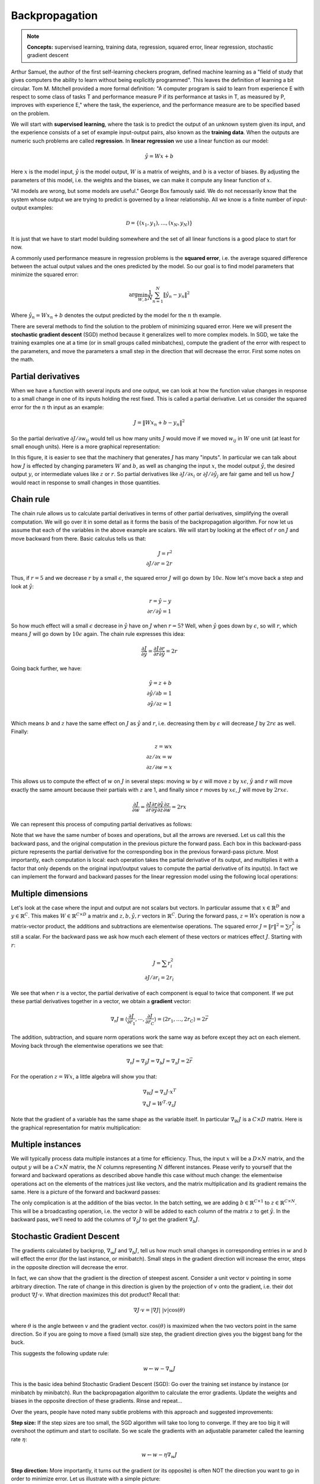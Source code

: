 ***************
Backpropagation
***************

.. note::

   **Concepts:** supervised learning, training data, regression,
   squared error, linear regression, stochastic gradient descent

.. TODO: rewrite this whole introduction
.. TODO: add explanation for dw = dy * x^T - everybody gets confused
.. TODO: integrate knet examples
.. TODO: integrate quiz questions as exercises
.. TODO: add programming examples/exercises from class logs

Arthur Samuel, the author of the first self-learning checkers program,
defined machine learning as a "field of study that gives computers the
ability to learn without being explicitly programmed".  This leaves
the definition of learning a bit circular.  Tom M. Mitchell provided a
more formal definition: "A computer program is said to learn from
experience E with respect to some class of tasks T and performance
measure P if its performance at tasks in T, as measured by P, improves
with experience E," where the task, the experience, and the
performance measure are to be specified based on the problem.

We will start with **supervised learning**, where the task is to
predict the output of an unknown system given its input, and the
experience consists of a set of example input-output pairs, also known
as the **training data**.  When the outputs are numeric such problems
are called **regression**.  In **linear regression** we use a linear
function as our model:

.. math::

   \hat{y} = W x + b

Here :math:`x` is the model input, :math:`\hat{y}` is the model
output, :math:`W` is a matrix of weights, and :math:`b` is a vector of
biases.  By adjusting the parameters of this model, i.e. the weights
and the biases, we can make it compute any linear function of
:math:`x`.

"All models are wrong, but some models are useful." George Box
famously said.  We do not necessarily know that the system whose
output we are trying to predict is governed by a linear
relationship. All we know is a finite number of input-output examples:

.. math::

   \mathcal{D}=\{(x_1,y_1),\ldots,(x_N,y_N)\}

It is just that we have to start model building somewhere and the set
of all linear functions is a good place to start for now.

.. TODO: also mention somewhere the idea of basis functions

.. decide on a consistent set of index letters: inputs, outputs, instances
.. murphy uses N for instances, D for x dimensions
.. bishop uses D for x dims, M for phi dims, n=1:N for instances, K
.. for y dims for classification, (regression assumes 1 dim). we could
.. also use C, so the weight matrix is CxD.

A commonly used performance measure in regression problems is the
**squared error**, i.e. the average squared difference between the
actual output values and the ones predicted by the model.  So our goal
is to find model parameters that minimize the squared error:

.. math::

   \arg\min_{W,b} \frac{1}{N} \sum_{n=1}^N \| \hat{y}_n - y_n \|^2

Where :math:`\hat{y}_n = W x_n + b` denotes the output predicted by
the model for the :math:`n` th example.  

There are several methods to find the solution to the problem of
minimizing squared error.  Here we will present the **stochastic
gradient descent** (SGD) method because it generalizes well to more
complex models.  In SGD, we take the training examples one at a time
(or in small groups called minibatches), compute the gradient of the
error with respect to the parameters, and move the parameters a small
step in the direction that will decrease the error.  First some notes
on the math.

Partial derivatives
-------------------

When we have a function with several inputs and one output, we can
look at how the function value changes in response to a small change
in one of its inputs holding the rest fixed.  This is called a partial
derivative.  Let us consider the squared error for the :math:`n` th
input as an example:

.. math::

   J = \| W x_n + b - y_n \|^2

So the partial derivative :math:`\partial J / \partial w_{ij}` would
tell us how many units :math:`J` would move if we moved :math:`w_{ij}`
in :math:`W` one unit (at least for small enough units).  Here is a
more graphical representation:

.. image:: images/linregforw.jpg

In this figure, it is easier to see that the machinery that generates
:math:`J` has many "inputs".  In particular we can talk about how
:math:`J` is effected by changing parameters :math:`W` and :math:`b`,
as well as changing the input :math:`x`, the model output
:math:`\hat{y}`, the desired output :math:`y`, or intermediate values
like :math:`z` or :math:`r`.  So partial derivatives like
:math:`\partial J / \partial x_i` or :math:`\partial J / \partial
\hat{y}_j` are fair game and tell us how :math:`J` would react in
response to small changes in those quantities.

Chain rule
----------

The chain rule allows us to calculate partial derivatives in terms of
other partial derivatives, simplifying the overall computation.  We
will go over it in some detail as it forms the basis of the
backpropagation algorithm.  For now let us assume that each of the
variables in the above example are scalars.  We will start by looking
at the effect of :math:`r` on :math:`J` and move backward from there.
Basic calculus tells us that:

.. math::

   J = r^2 \\
   {\partial J}/{\partial r} = 2r

Thus, if :math:`r=5` and we decrease :math:`r` by a small
:math:`\epsilon`, the squared error :math:`J` will go down by
:math:`10\epsilon`.  Now let's move back a step and look at
:math:`\hat{y}`:

.. math::

   r = \hat{y} - y \\
   {\partial r}/{\partial \hat{y}} = 1

So how much effect will a small :math:`\epsilon` decrease in
:math:`\hat{y}` have on :math:`J` when :math:`r=5`?  Well, when
:math:`\hat{y}` goes down by :math:`\epsilon`, so will :math:`r`,
which means :math:`J` will go down by :math:`10\epsilon` again.  The
chain rule expresses this idea:

.. math::

   \frac{\partial J}{\partial\hat{y}} = 
   \frac{\partial J}{\partial r}
   \frac{\partial r}{\partial\hat{y}}
   = 2r

Going back further, we have:

.. math::

   \hat{y} = z + b \\
   {\partial \hat{y}}/{\partial b} = 1 \\
   {\partial \hat{y}}/{\partial z} = 1 \\

Which means :math:`b` and :math:`z` have the same effect on :math:`J`
as :math:`\hat{y}` and :math:`r`, i.e. decreasing them by
:math:`\epsilon` will decrease :math:`J` by :math:`2r\epsilon` as
well.  Finally:

.. math::

   z = w x \\
   {\partial z}/{\partial x} = w \\
   {\partial z}/{\partial w} = x

This allows us to compute the effect of :math:`w` on :math:`J` in
several steps: moving :math:`w` by :math:`\epsilon` will move
:math:`z` by :math:`x\epsilon`, :math:`\hat{y}` and :math:`r` will
move exactly the same amount because their partials with :math:`z` are
1, and finally since :math:`r` moves by :math:`x\epsilon`, :math:`J`
will move by :math:`2rx\epsilon`.

.. math::

   \frac{\partial J}{\partial w} =
   \frac{\partial J}{\partial r}
   \frac{\partial r}{\partial \hat{y}}
   \frac{\partial \hat{y}}{\partial z}
   \frac{\partial z}{\partial w}
   = 2rx

We can represent this process of computing partial derivatives as
follows:

.. image:: images/linregback.jpg

Note that we have the same number of boxes and operations, but all the
arrows are reversed.  Let us call this the backward pass, and the
original computation in the previous picture the forward pass.  Each
box in this backward-pass picture represents the partial derivative
for the corresponding box in the previous forward-pass picture.  Most
importantly, each computation is local: each operation takes the
partial derivative of its output, and multiplies it with a factor that
only depends on the original input/output values to compute the
partial derivative of its input(s).  In fact we can implement the
forward and backward passes for the linear regression model using the
following local operations:

.. image:: images/sqnorm.jpg

.. image:: images/sub.jpg

.. image:: images/add.jpg

.. image:: images/mul.jpg


Multiple dimensions
-------------------

Let's look at the case where the input and output are not scalars but
vectors.  In particular assume that :math:`x \in \mathbb{R}^D` and
:math:`y \in \mathbb{R}^C`.  This makes :math:`W \in
\mathbb{R}^{C\times D}` a matrix and :math:`z,b,\hat{y},r` vectors in
:math:`\mathbb{R}^C`.  During the forward pass, :math:`z=Wx` operation
is now a matrix-vector product, the additions and subtractions are
elementwise operations.  The squared error :math:`J=\|r\|^2=\sum
r_i^2` is still a scalar.  For the backward pass we ask how much each
element of these vectors or matrices effect :math:`J`.  Starting with
:math:`r`:

.. math::

   J = \sum r_i^2 \\
   {\partial J}/{\partial r_i} = 2r_i

We see that when :math:`r` is a vector, the partial derivative of each
component is equal to twice that component.  If we put these partial
derivatives together in a vector, we obtain a **gradient** vector:

.. math::

   \nabla_r J
   \equiv \langle \frac{\partial J}{\partial r_1}, \cdots, \frac{\partial J}{\partial r_C} \rangle
   = \langle 2 r_1, \ldots, 2 r_C \rangle 
   = 2\vec{r}

The addition, subtraction, and square norm operations work the same
way as before except they act on each element.  Moving back through
the elementwise operations we see that:

.. math::

   \nabla_r J = \nabla_\hat{y} J = \nabla_b J = \nabla_z J = 2\vec{r}

For the operation :math:`z=Wx`, a little algebra will show you that:

.. math::

   \nabla_W J = \nabla_z J \cdot x^T \\
   \nabla_x J = W^T \cdot \nabla_z J

Note that the gradient of a variable has the same shape as the
variable itself.  In particular :math:`\nabla_W J` is a :math:`C\times
D` matrix.  Here is the graphical representation for matrix
multiplication:

.. image:: images/dot.jpg


Multiple instances
------------------

We will typically process data multiple instances at a time for
efficiency.  Thus, the input :math:`x` will be a :math:`D\times N`
matrix, and the output :math:`y` will be a :math:`C\times N` matrix,
the :math:`N` columns representing :math:`N` different instances.
Please verify to yourself that the forward and backward operations as
described above handle this case without much change: the elementwise
operations act on the elements of the matrices just like vectors, and
the matrix multiplication and its gradient remains the same.  Here is
a picture of the forward and backward passes:

.. image:: images/batchforwback.jpg

The only complication is at the addition of the bias vector.  In the
batch setting, we are adding :math:`b\in\mathbb{R}^{C\times 1}` to
:math:`z\in\mathbb{R}^{C\times N}`.  This will be a broadcasting
operation, i.e. the vector :math:`b` will be added to each column of
the matrix :math:`z` to get :math:`\hat{y}`.  In the backward pass,
we'll need to add the columns of :math:`\nabla_\hat{y} J` to get the
gradient :math:`\nabla_b J`.

.. TODO: is the Jacobian relevant here?


Stochastic Gradient Descent
---------------------------

The gradients calculated by backprop, :math:`\nabla_w J` and
:math:`\nabla_b J`, tell us how much small changes in corresponding
entries in :math:`w` and :math:`b` will effect the error (for the last
instance, or minibatch). Small steps in the gradient direction will
increase the error, steps in the opposite direction will decrease the
error.

In fact, we can show that the gradient is the direction of steepest
ascent.  Consider a unit vector :math:`v` pointing in some arbitrary
direction.  The rate of change in this direction is given by the
projection of :math:`v` onto the gradient, i.e. their dot product
:math:`\nabla J \cdot v`.  What direction maximizes this dot product?
Recall that:

.. math::

   \nabla J \cdot v = | \nabla J |\,\, | v | \cos(\theta)

where :math:`\theta` is the angle between :math:`v` and the gradient
vector.  :math:`\cos(\theta)` is maximized when the two vectors point
in the same direction.  So if you are going to move a fixed (small)
size step, the gradient direction gives you the biggest bang for the
buck.

.. This is from:
.. http://math.stackexchange.com/questions/223252/why-is-gradient-the-direction-of-steepest-ascent
.. Another longer explanation:
.. http://betterexplained.com/articles/understanding-pythagorean-distance-and-the-gradient

This suggests the following update rule:

.. math::

   w \leftarrow w - \nabla_w J

This is the basic idea behind Stochastic Gradient Descent (SGD): Go
over the training set instance by instance (or minibatch by
minibatch). Run the backpropagation algorithm to calculate the error
gradients. Update the weights and biases in the opposite direction of
these gradients. Rinse and repeat...

Over the years, people have noted many subtle problems with this
approach and suggested improvements:

**Step size:** If the step sizes are too small, the SGD algorithm will
take too long to converge. If they are too big it will overshoot the
optimum and start to oscillate. So we scale the gradients with an
adjustable parameter called the learning rate :math:`\eta`:

.. math::

   w \leftarrow w - \eta \nabla_w J

**Step direction:** More importantly, it turns out the gradient (or
its opposite) is often NOT the direction you want to go in order to
minimize error. Let us illustrate with a simple picture:

.. image:: images/longnarrowvalley.png

.. from: http://machinelearning.wustl.edu/mlpapers/paper_files/icml2010_Martens10.pdf

The figure on the left shows what would happen if you stood on one
side of the long narrow valley and took the direction of steepest
descent: this would point to the other side of the valley and you
would end up moving back and forth between the two sides, instead of
taking the gentle incline down as in the figure on the right.  The
direction across the valley has a high gradient but also a high
curvature (second derivative) which means the descent will be sharp
but short lived.  On the other hand the direction following the bottom
of the valley has a smaller gradient and low curvature, the descent
will be slow but it will continue for a longer distance.  `Newton's
method`_ adjusts the direction taking into account the second
derivative:

.. _Newton's method: https://en.wikipedia.org/wiki/Newton%27s_method_in_optimization

.. image:: images/330px-Newton_optimization_vs_grad_descent.svg.png

In this figure, the two axes are w1 and w2, two parameters of our
network, and the contour plot represents the error with a minimum at
x. If we start at x0, the Newton direction (in red) points almost
towards the minimum, whereas the gradient (in green), perpendicular to
the contours, points to the right.

Unfortunately Newton's direction is expensive to compute. However, it
is also probably unnecessary for several reasons: (1) Newton gives us
the ideal direction for second degree objective functions, which our
objective function almost certainly is not, (2) The error function
whose gradient backprop calculated is the error for the last
minibatch/instance only, which at best is a very noisy approximation
of the real error function, thus we shouldn't spend too much effort
trying to get the direction exactly right.  

So people have come up with various approximate methods to improve the
step direction. Instead of multiplying each component of the gradient
with the same learning rate, these methods scale them separately using
their running average (momentum, Nesterov), or RMS (Adagrad, Rmsprop).
Some even cap the gradients at an arbitrary upper limit (gradient
clipping) to prevent unstabilities.

You may wonder whether these methods still give us directions that
consistently increase/decrease the objective function.  If we do not
insist on the *maximum* increase, any direction whose components have
the same signs as the gradient vector is guaranteed to increase the
function (for short enough steps).  The reason is again given by the
dot product :math:`\nabla J \cdot v`.  As long as these two vectors
carry the same signs in the same components, the dot product, i.e. the
rate of change along :math:`v`, is guaranteed to be positive.

**Minimize what?** The final problem with gradient descent, other than
not telling us the ideal step size or direction, is that it is not
even minimizing the right objective! We want small error on never
before seen test data, not just on the training data. The truth is, a
sufficiently large model with a good optimization algorithm can get
arbitrarily low error on any finite training data (e.g. by just
memorizing the answers). And it can typically do so in many different
ways (typically many different local minima for training error in
weight space exist). Some of those ways will generalize well to unseen
data, some won't. And unseen data is (by definition) not seen, so how
will we ever know which weight settings will do well on it? 

There are at least three ways people deal with this problem: (1) Bayes
tells us that we should use all possible models and weigh their
answers by how well they do on training data (see Radford Neal's fbm),
(2) New methods like dropout that add distortions and noise to inputs,
activations, or weights during training seem to help generalization,
(3) Pressuring the optimization to stay in one corner of the weight
space (e.g. L1, L2, maxnorm regularization) helps generalization.

.. The gradient of a function with respect to a vector or matrix is not
.. only a collection of partial derivatives, but also the *direction of
.. maximum ascent*, i.e. if you are going to take a fixed size (small)
.. step, and you want the maximum increase in the function, you should
.. step in the direction of the gradient.  In our case, we want the
.. maximum *decrease* in the squared error function, so we should step in
.. the opposite direction of the gradient:

.. .. math::

..    w \leftarrow w - \eta \nabla_w J

.. where :math:`w` is a parameter we want to optimize and :math:`\eta` is
.. a scalar that controls the step-size known as the learning rate.
.. Before we close this section we will consider several questions that
.. will be helpful when understanding more advanced optimization
.. techniques:

.. 1. Why is the gradient the direction of maximum ascent?  Take a look at
.. the gradient again:

.. .. math::

..    \nabla_r J
..    \equiv \langle \frac{\partial J}{\partial r_1}, \cdots, \frac{\partial J}{\partial r_C} \rangle

.. The components of the gradient vector are simply the rates of change in
.. the objective function if we move in one dimension, holding all others
.. fixed.  So why don't we simply move along the dimension that would
.. give us the highest rate of change?  

.. Consider a unit vector :math:`v` pointing in some arbitrary direction.
.. The rate of change in this direction is given by the projection of the
.. gradient onto :math:`v`, i.e. their dot product :math:`\nabla J \cdot
.. v`.  What direction maximizes this dot product?  Recall that:

.. .. math::

..    \nabla J \cdot v = | \nabla J |\,\, | v | \cos(\theta)

.. where :math:`\theta` is the angle between :math:`v` and the gradient
.. vector.  :math:`\cos(\theta)` is maximized when the two vectors point
.. in the same direction.  That is why the gradient is the direction of
.. maximum ascent.

.. .. This is from:
.. .. http://math.stackexchange.com/questions/223252/why-is-gradient-the-direction-of-steepest-ascent
.. .. Another longer explanation:
.. .. http://betterexplained.com/articles/understanding-pythagorean-distance-and-the-gradient

.. 2. Are there other directions that are guaranteed to increase or
.. decrease the objective function?  


.. 3. Are there times when we want to move in directions other than the
.. gradient?  Yes, and there are lots of potential reasons:

.. * The gradients we compute are based on a finite sample of instances
..   (sometimes just a single instance, or a small minibatch).  As such,
..   they are only noisy approximations to the true gradient.  This does
..   not necessarily tell us what directions may be better, but warns us
..   not to trust the gradient we have at some point too much.

.. * The local direction of maximum descent does not necessarily point to
..   the global minimum, as this figure illustrates:

.. .. image:: images/4_Minimize.anc7.gif

